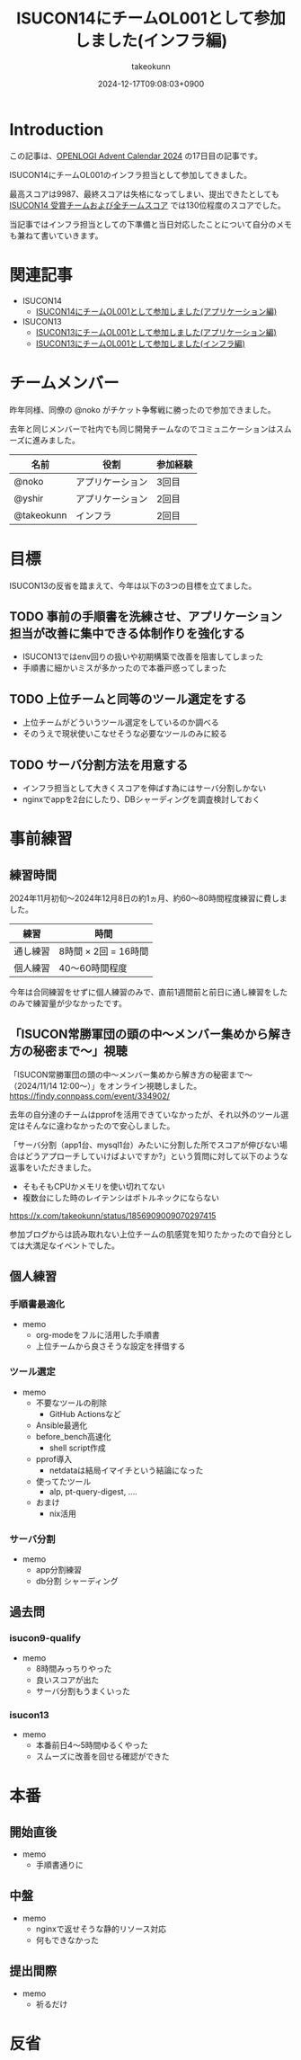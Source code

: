 :PROPERTIES:
:ID:       DBD2EEBD-7954-45C4-A976-F50F26DCC2E3
:END:
#+TITLE: ISUCON14にチームOL001として参加しました(インフラ編)
#+AUTHOR: takeokunn
#+DESCRIPTION: description
#+DATE: 2024-12-17T09:08:03+0900
#+GFM_TAGS: emacs
#+GFM_CUSTOM_FRONT_MATTER: :emoji 💪
#+GFM_CUSTOM_FRONT_MATTER: :type idea
#+GFM_CUSTOM_FRONT_MATTER: :published false
#+STARTUP: content
#+STARTUP: fold
#+OPTIONS: ^:nil
#+OPTIONS: toc:nil
* Introduction

この記事は、[[https://qiita.com/advent-calendar/2024/openlogi][OPENLOGI Advent Calendar 2024]] の17日目の記事です。

ISUCON14にチームOL001のインフラ担当として参加してきました。

最高スコアは9987、最終スコアは失格になってしまい、提出できたとしても[[https://isucon.net/archives/58837992.html][ ISUCON14 受賞チームおよび全チームスコア]] では130位程度のスコアでした。

当記事ではインフラ担当としての下準備と当日対応したことについて自分のメモも兼ねて書いていきます。

* 関連記事

- ISUCON14
  - [[https://zenn.dev/nokoy/articles/6b08378f74c6fe][ISUCON14にチームOL001として参加しました(アプリケーション編)]]
- ISUCON13
  - [[https://zenn.dev/nokoy/articles/baed50e2a28bfa][ISUCON13にチームOL001として参加しました(アプリケーション編)]]
  - [[https://zenn.dev/takeokunn/articles/20231212144218][ISUCON13にチームOL001として参加しました(インフラ編)]]

* チームメンバー

昨年同様、同僚の @noko がチケット争奪戦に勝ったので参加できました。

去年と同じメンバーで社内でも同じ開発チームなのでコミュニケーションはスムーズに進みました。

| 名前        | 役割           | 参加経験 |
|------------+---------------+--------|
| @noko      | アプリケーション | 3回目  |
| @yshir     | アプリケーション | 2回目 |
| @takeokunn | インフラ        | 2回目  |

* 目標

ISUCON13の反省を踏まえて、今年は以下の3つの目標を立てました。

** TODO 事前の手順書を洗練させ、アプリケーション担当が改善に集中できる体制作りを強化する

- ISUCON13ではenv回りの扱いや初期構築で改善を阻害してしまった
- 手順書に細かいミスが多かったので本番戸惑ってしまった

** TODO 上位チームと同等のツール選定をする

- 上位チームがどういうツール選定をしているのか調べる
- そのうえで現状使いこなせそうな必要なツールのみに絞る

** TODO サーバ分割方法を用意する

- インフラ担当として大きくスコアを伸ばす為にはサーバ分割しかない
- nginxでappを2台にしたり、DBシャーディングを調査検討しておく

* 事前練習
** 練習時間

2024年11月初旬〜2024年12月8日の約1ヵ月、約60〜80時間程度練習に費しました。

| 練習    | 時間                |
|---------+---------------------|
| 通し練習 | 8時間 × 2回 = 16時間 |
| 個人練習 | 40〜60時間程度       |

今年は合同練習をせずに個人練習のみで、直前1週間前と前日に通し練習をしたのみで練習量が少なかったです。

** 「ISUCON常勝軍団の頭の中〜メンバー集めから解き方の秘密まで〜」視聴

「ISUCON常勝軍団の頭の中〜メンバー集めから解き方の秘密まで〜 （2024/11/14 12:00〜）」をオンライン視聴しました。
https://findy.connpass.com/event/334902/

去年の自分達のチームはpprofを活用できていなかったが、それ以外のツール選定はそんなに違わなかったので安心しました。

「サーバ分割（app1台、mysql1台）みたいに分割した所でスコアが伸びない場合はどうアプローチしていけばよいですか?」という質問に対して以下のような返事をいただきました。

- そもそもCPUかメモリを使い切れてない
- 複数台にした時のレイテンシはボトルネックにならない

https://x.com/takeokunn/status/1856909009070297415

参加ブログからは読み取れない上位チームの肌感覚を知りたかったので自分としては大満足なイベントでした。

** 個人練習
*** 手順書最適化

- memo
  - org-modeをフルに活用した手順書
  - 上位チームから良さそうな設定を拝借する

*** ツール選定

- memo
  - 不要なツールの削除
    - GitHub Actionsなど
  - Ansible最適化
  - before_bench高速化
    - shell script作成
  - pprof導入
    - netdataは結局イマイチという結論になった
  - 使ってたツール
    - alp, pt-query-digest, ....
  - おまけ
    - nix活用

*** サーバ分割

- memo
  - app分割練習
  - db分割 シャーディング

** 過去問
*** isucon9-qualify

- memo
  - 8時間みっちりやった
  - 良いスコアが出た
  - サーバ分割もうまくいった

*** isucon13

- memo
  - 本番前日4〜5時間ゆるくやった
  - スムーズに改善を回せる確認ができた

* 本番
** 開始直後

- memo
  - 手順書通りに

** 中盤

- memo
  - nginxで返せそうな静的リソース対応
  - 何もできなかった

** 提出間際

- memo
  - 祈るだけ

* 反省
